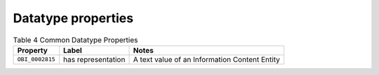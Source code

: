 Datatype properties
===================

.. _Table 4:

.. table:: Table 4 Common Datatype Properties

    ===============  =======================  ================================================
    Property         Label                    Notes
    ===============  =======================  ================================================
    ``OBI_0002815``  has representation       A text value of an Information Content Entity
    ===============  =======================  ================================================